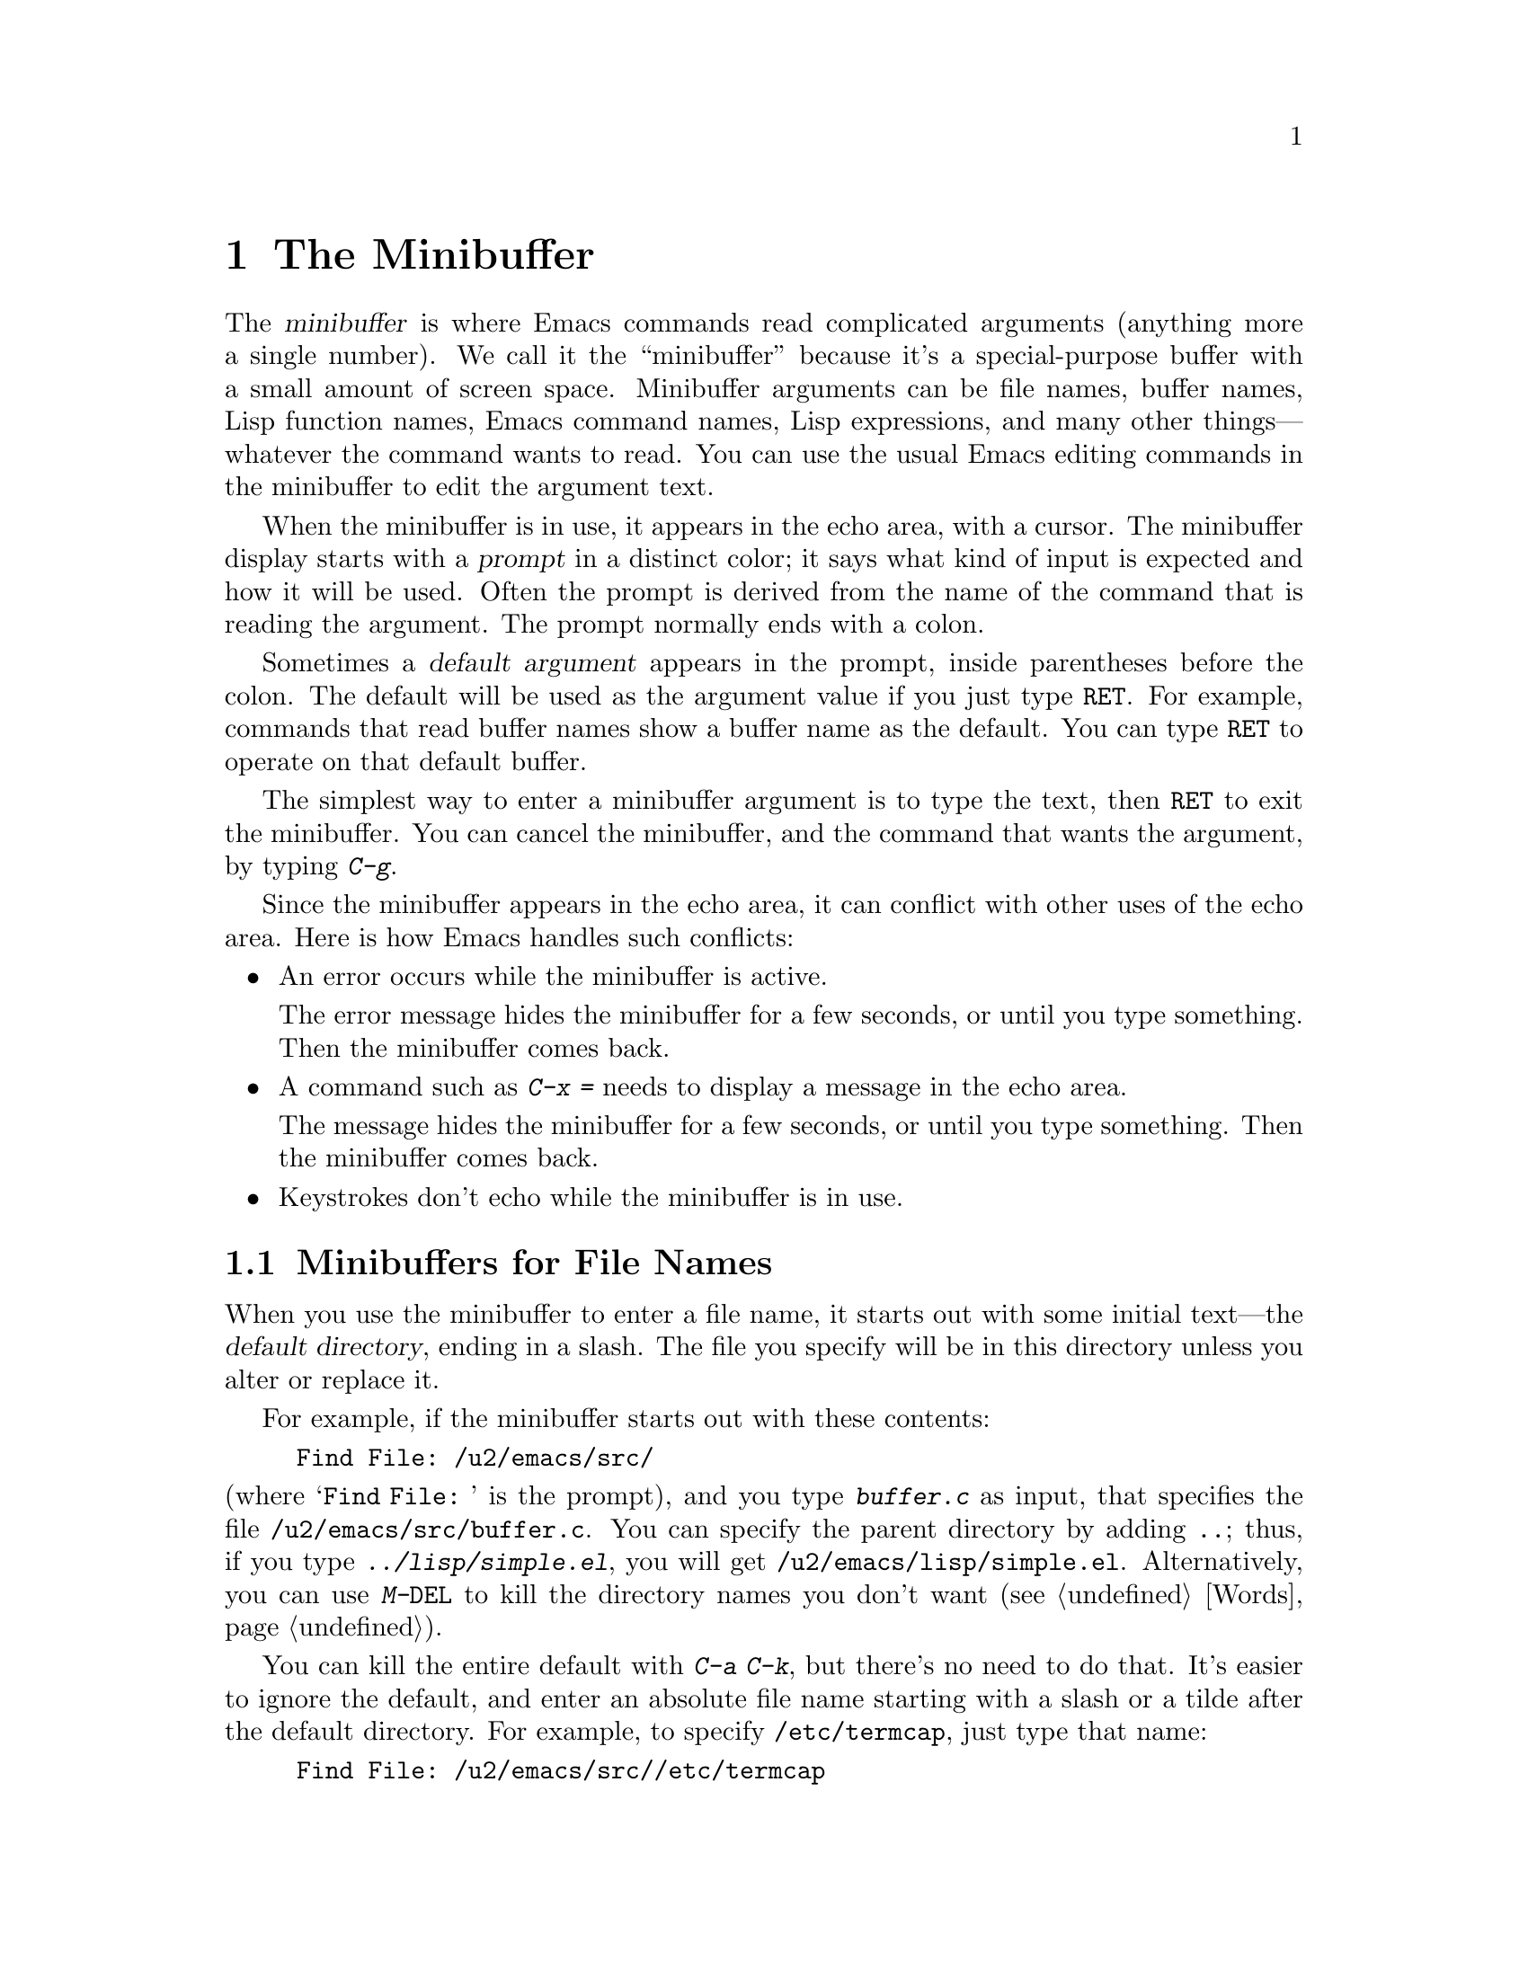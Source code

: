@c This is part of the Emacs manual.
@c Copyright (C) 1985, 1986, 1987, 1993, 1994, 1995, 1997, 2000, 2001,
@c   2002, 2003, 2004, 2005, 2006 Free Software Foundation, Inc.
@c See file emacs.texi for copying conditions.
@node Minibuffer, M-x, Basic, Top
@chapter The Minibuffer
@cindex minibuffer

  The @dfn{minibuffer} is where Emacs commands read complicated
arguments (anything more a single number).  We call it the
``minibuffer'' because it's a special-purpose buffer with a small
amount of screen space.  Minibuffer arguments can be file names,
buffer names, Lisp function names, Emacs command names, Lisp
expressions, and many other things---whatever the command wants to
read.  You can use the usual Emacs editing commands in the minibuffer
to edit the argument text.

@cindex prompt
  When the minibuffer is in use, it appears in the echo area, with a
cursor.  The minibuffer display starts with a @dfn{prompt} in a
distinct color; it says what kind of input is expected and how it will
be used.  Often the prompt is derived from the name of the command
that is reading the argument.  The prompt normally ends with a colon.

@cindex default argument
  Sometimes a @dfn{default argument} appears in the prompt, inside
parentheses before the colon.  The default will be used as the
argument value if you just type @key{RET}.  For example, commands that
read buffer names show a buffer name as the default.  You can type
@key{RET} to operate on that default buffer.

  The simplest way to enter a minibuffer argument is to type the text,
then @key{RET} to exit the minibuffer.  You can cancel the minibuffer,
and the command that wants the argument, by typing @kbd{C-g}.

  Since the minibuffer appears in the echo area, it can conflict with
other uses of the echo area.  Here is how Emacs handles such
conflicts:

@itemize @bullet
@item
An error occurs while the minibuffer is active.
  
The error message hides the minibuffer for a few seconds, or until you
type something.  Then the minibuffer comes back.

@item
A command such as @kbd{C-x =} needs to display a message in the echo
area.

The message hides the minibuffer for a few seconds, or until you type
something.  Then the minibuffer comes back.

@item
Keystrokes don't echo while the minibuffer is in use.
@end itemize

@menu
* File: Minibuffer File.  Entering file names with the minibuffer.
* Edit: Minibuffer Edit.  How to edit in the minibuffer.
* Completion::		  An abbreviation facility for minibuffer input.
* Minibuffer History::    Reusing recent minibuffer arguments.
* Repetition::		  Re-executing commands that used the minibuffer.
@end menu

@node Minibuffer File
@section Minibuffers for File Names

  When you use the minibuffer to enter a file name, it starts out with
some initial text---the @dfn{default directory}, ending in a slash.
The file you specify will be in this directory unless you alter or
replace it.

@c Separate paragraph to clean up ugly page break--rms
@need 1500
  For example, if the minibuffer starts out with these contents:

@example
Find File: /u2/emacs/src/
@end example

@noindent
(where @samp{Find File:@: } is the prompt), and you type
@kbd{buffer.c} as input, that specifies the file
@file{/u2/emacs/src/buffer.c}.  You can specify the parent directory
by adding @file{..}; thus, if you type @kbd{../lisp/simple.el}, you
will get @file{/u2/emacs/lisp/simple.el}.  Alternatively, you can use
@kbd{M-@key{DEL}} to kill the directory names you don't want
(@pxref{Words}).

  You can kill the entire default with @kbd{C-a C-k}, but there's no
need to do that.  It's easier to ignore the default, and enter an
absolute file name starting with a slash or a tilde after the default
directory.  For example, to specify @file{/etc/termcap}, just type
that name:

@example
Find File: /u2/emacs/src//etc/termcap
@end example

@noindent
@cindex // in file name
@cindex double slash in file name
@cindex slashes repeated in file name
@findex file-name-shadow-mode
GNU Emacs interprets a double slash (which is not normally useful in
file names) as, ``ignore everything before the second slash in the
pair.''  In the example above. @samp{/u2/emacs/src/} is ignored, so
you get @file{/etc/termcap}.  The ignored part of the file name is
dimmed if the terminal allows it; to disable this dimming, turn off
File Name Shadow mode (a minor mode) with the command
@kbd{M-x file-name-shadow-mode}.

  If the variable @code{insert-default-directory} is @code{nil}, the
default directory is never inserted in the minibuffer---so the
minibuffer starts out empty.  Nonetheless, relative file name
arguments are still interpreted based on the same default directory.

@node Minibuffer Edit
@section Editing in the Minibuffer

  The minibuffer is an Emacs buffer (albeit a peculiar one), and the
usual Emacs commands are available for editing the argument text.

  Since @key{RET} in the minibuffer is defined to exit the minibuffer,
you can't use it to insert a newline in the minibuffer.  To do that,
type @kbd{C-o} or @kbd{C-q C-j}.  (The newline character is really the
@acronym{ASCII} character control-J.)

  The minibuffer has its own window, which normally has space in the
frame at all times, but it only acts like an Emacs window when the
minibuffer is active.  When active, this window is much like any other
Emacs window; for instance, you can switch to another window (with
@kbd{C-x o}), edit text there, then return to the minibuffer window to
finish the argument.  You can even kill text in another window, return
to the minibuffer window, and then yank the text into the argument.
@xref{Windows}.

@cindex height of minibuffer
@cindex size of minibuffer
@cindex growing minibuffer
@cindex resizing minibuffer
  There are some restrictions on the minibuffer window, however: you
cannot kill it, or split it, or switch buffers in it---the minibuffer
and its window are permanently attached.

@vindex resize-mini-windows
  The minibuffer window expands vertically as necessary to hold the
text that you put in the minibuffer.  If @code{resize-mini-windows} is
@code{t} (the default), the window always resizes as needed by its
contents.  If its value is the symbol @code{grow-only}, the window
grows automatically as needed, but shrinks (back to the normal size)
only when the minibuffer becomes inactive.  If its value is
@code{nil}, you have to adjust the height yourself.

@vindex max-mini-window-height
  The variable @code{max-mini-window-height} controls the maximum
height for resizing the minibuffer window: a floating-point number
specifies a fraction of the frame's height; an integer specifies the
maximum number of lines; @code{nil} means do not resize the minibuffer
window automatically.  The default value is 0.25.

  The @kbd{C-M-v} command in the minibuffer scrolls the help text from
commands that display help text of any sort in another window.
@kbd{M-@key{PAGEUP}} and @kbd{M-@key{PAGEDOWN}} also operate on that
help text.  This is especially useful with long lists of possible
completions.  @xref{Other Window}.

@vindex enable-recursive-minibuffers
  Emacs normally disallows most commands that use the minibuffer while
the minibuffer is active.  (Entering the minibuffer from the
minibuffer can be confusing.)  To allow such commands in the
minibuffer, set the variable @code{enable-recursive-minibuffers} to
@code{t}.

@node Completion
@section Completion
@cindex completion
  
  Some arguments allow @dfn{completion} to enter their value.  This
means that after you type part of the argument, Emacs can fill in the
rest, or some of it, based on what you have typed so far.

  When completion is available, certain keys---@key{TAB}, @key{RET},
and @key{SPC}---are rebound to complete the text in the minibuffer
before point into a longer string chosen from a set of @dfn{completion
alternatives} provided by the command that requested the argument.
(@key{SPC} does not do completion in reading file names, because it is
common to use spaces in file names on some systems.)  @kbd{?} displays
a list of the possible completions at any time.

  For example, @kbd{M-x} uses the minibuffer to read the name of a
command, so it provides a list of all Emacs command names for
completion candidates.  The completion keys match the minibuffer text
against these candidates, find any additional name characters implied
by the text already present in the minibuffer, and add those
characters.  This makes it possible to type @kbd{M-x ins @key{SPC} b
@key{RET}} instead of @kbd{M-x insert-buffer @key{RET}}, for example.

  Case is significant in completion when it is significant in the
argument you are entering (buffer names, file names, command names,
for instance).  Thus, @samp{fo} does not complete to @samp{Foo}.
Completion ignores case distinctions for certain arguments in which
case does not matter.

  Completion acts only on the text before point.  If there is text in
the minibuffer after point---i.e., if you move point backward after
typing some text into the minibuffer---it remains unchanged.

@menu
* Example: Completion Example.    Examples of using completion.
* Commands: Completion Commands.  A list of completion commands.
* Strict Completion::             Different types of completion.
* Options: Completion Options.    Options for completion.
@end menu

@node Completion Example
@subsection Completion Example

@kindex TAB @r{(completion)}
  A concrete example may help here.  If you type @kbd{M-x au
@key{TAB}}, the @key{TAB} looks for alternatives (in this case,
command names) that start with @samp{au}.  There are several,
including @code{auto-fill-mode} and @code{auto-save-mode}, but they
all begin with @code{auto-}, so the @samp{au} in the minibuffer
completes to @samp{auto-}.

  If you type @key{TAB} again immediately, it cannot determine the
next character; it could be any of @samp{cfilrs}.  So it does not add
any characters; instead, @key{TAB} displays a list of all possible
completions in another window.

  Now type @kbd{f @key{TAB}}.  This @key{TAB} sees @samp{auto-f}.  The
only command name starting with that is @code{auto-fill-mode}, so
completion fills in the rest of that.  You have been able to enter
@samp{auto-fill-mode} by typing just @kbd{au @key{TAB} f @key{TAB}}.

@node Completion Commands
@subsection Completion Commands

  Here is a list of the completion commands defined in the minibuffer
when completion is allowed.

@table @kbd
@item @key{TAB}
@findex minibuffer-complete
Complete the text before point in the minibuffer as much as possible
(@code{minibuffer-complete}).
@item @key{SPC}
Complete up to one word from the minibuffer text before point
(@code{minibuffer-complete-word}).  @key{SPC} for completion is not
available when entering a file name, since file names often include
spaces.
@item @key{RET}
Submit the text in the minibuffer as the argument, possibly completing
first as described
@iftex
in the next subsection (@code{minibuffer-complete-and-exit}).
@end iftex
@ifnottex
in the next node (@code{minibuffer-complete-and-exit}).  @xref{Strict
Completion}.
@end ifnottex
@item ?
Display a list of possible completions of the text before point
(@code{minibuffer-completion-help}).
@end table

@kindex SPC
@findex minibuffer-complete-word
  @key{SPC} completes like @key{TAB}, but only up to the next hyphen
or space.  If you have @samp{auto-f} in the minibuffer and type
@key{SPC}, it finds that the completion is @samp{auto-fill-mode}, but
it only inserts @samp{ill-}, giving @samp{auto-fill-}.  Another
@key{SPC} at this point completes all the way to
@samp{auto-fill-mode}.  The command that implements this behavior is
called @code{minibuffer-complete-word}.

  When you display a list of possible completions, you can choose
one from it:

@table @kbd
@findex mouse-choose-completion
@item Mouse-1
@itemx Mouse-2
Clicking mouse button 1 or 2 on a completion possibility chooses that
completion (@code{mouse-choose-completion}).  You must click in the
list of completions, not in the minibuffer.

@findex switch-to-completions
@item @key{PRIOR}
@itemx M-v
Typing @key{PRIOR} or @key{PAGE-UP}, or @kbd{M-v}, while in the
minibuffer, selects the window showing the completion list buffer
(@code{switch-to-completions}).  This paves the way for using the
commands below.  (Selecting that window in other ways has the same
effect.)

@findex choose-completion
@item @key{RET}
Typing @key{RET} @emph{in the completion list buffer} chooses the
completion that point is in or next to (@code{choose-completion}).  To
use this command, you must first switch to the completion list window.

@findex next-completion
@item @key{RIGHT}
Typing the right-arrow key @key{RIGHT} @emph{in the completion list
buffer} moves point to the following completion possibility
(@code{next-completion}).

@findex previous-completion
@item @key{LEFT}
Typing the left-arrow key @key{LEFT} @emph{in the completion list
buffer} moves point to the previous completion possibility
(@code{previous-completion}).
@end table

@node Strict Completion
@subsection Strict Completion

  There are three different ways that @key{RET} can do completion,
depending on how the argument will be used.

@itemize @bullet
@item
@dfn{Strict} completion accepts only known completion candidates.  For
example, when @kbd{C-x k} reads the name of a buffer to kill, only the
name of an existing buffer makes sense.  In strict completion,
@key{RET} refuses to exit if the text in the minibuffer does not
complete to an exact match.

@item
@dfn{Cautious} completion is similar to strict completion, except that
@key{RET} exits only if the text is an already exact match.
Otherwise, @key{RET} does not exit, but it does complete the text.  If
that completes to an exact match, a second @key{RET} will exit.

Cautious completion is used for reading file names for files that must
already exist, for example.

@item
@dfn{Permissive} completion allows any input; the completion
candidates are just suggestions.  For example, when @kbd{C-x C-f}
reads the name of a file to visit, any file name is allowed, including
nonexistent file (in case you want to create a file).  In permissive
completion, @key{RET} does not complete, it just submits the argument
as you have entered it.
@end itemize

  The completion commands display a list of all possible completions
whenever they can't determine even one more character by completion.
Also, typing @kbd{?} explicitly requests such a list.  You can scroll
the list with @kbd{C-M-v} (@pxref{Other Window}).

@node Completion Options
@subsection Completion Options

@vindex completion-ignored-extensions
@cindex ignored file names, in completion
  When completing file names, certain file names are usually ignored.
The variable @code{completion-ignored-extensions} contains a list of
strings; a file name ending in any of those strings is ignored as a
completion candidate.  The standard value of this variable has several
elements including @code{".o"}, @code{".elc"}, @code{".dvi"} and
@code{"~"}.  The effect is that, for example, @samp{foo} can complete
to @samp{foo.c} even though @samp{foo.o} exists as well.  However, if
@emph{all} the possible completions end in ``ignored'' strings, then
they are not ignored.  Displaying a list of possible completions
disregards @code{completion-ignored-extensions}; it shows them all.

  If an element of @code{completion-ignored-extensions} ends in a
slash (@file{/}), it's a subdirectory name; then that directory and
its contents are ignored.  Elements of
@code{completion-ignored-extensions} which do not end in a slash are
ordinary file names, and do not apply to names of directories.

@vindex completion-auto-help
  If @code{completion-auto-help} is set to @code{nil}, the completion
commands never display a list of possibilities; you must type @kbd{?}
to display the list.

@cindex Partial Completion mode
@vindex partial-completion-mode
@findex partial-completion-mode
  Partial Completion mode implements a more powerful kind of
completion that can complete multiple words in parallel.  For example,
it can complete the command name abbreviation @code{p-b} into
@code{print-buffer} if no other command starts with two words whose
initials are @samp{p} and @samp{b}.

  To enable this mode, use @kbd{M-x partial-completion-mode}, or
customize the variable @code{partial-completion-mode}.  This mode
binds special partial completion commands to @key{TAB}, @key{SPC},
@key{RET}, and @kbd{?} in the minibuffer.  The usual completion
commands are available on @kbd{M-@key{TAB}} (or @kbd{C-M-i}),
@kbd{M-@key{SPC}}, @kbd{M-@key{RET}} and @kbd{M-?}.

  Partial completion of directories in file names uses @samp{*} to
indicate the places for completion; thus, @file{/u*/b*/f*} might
complete to @file{/usr/bin/foo}.  For remote files, partial completion
enables completion of methods, user names and host names.
@xref{Remote Files}.

@vindex PC-include-file-path
@vindex PC-disable-includes
  Partial Completion mode also extends @code{find-file} so that
@samp{<@var{include}>} looks for the file named @var{include} in the
directories in the path @code{PC-include-file-path}.  If you set
@code{PC-disable-includes} to non-@code{nil}, this feature is
disabled.

@cindex Icomplete mode
@findex icomplete-mode
  Icomplete mode presents a constantly-updated display that tells you
what completions are available for the text you've entered so far.  The
command to enable or disable this minor mode is @kbd{M-x
icomplete-mode}.

@node Minibuffer History
@section Minibuffer History
@cindex minibuffer history
@cindex history of minibuffer input

  Every argument that you enter with the minibuffer is saved on a
@dfn{minibuffer history list} so you can easily use it again later.
Special commands fetch the text of an earlier argument into the
minibuffer, replacing the old minibuffer contents.  You can think of
them as moving through the history of previous arguments.

@table @kbd
@item @key{UP}
@itemx M-p
Move to the previous item in the minibuffer history, an earlier argument
(@code{previous-history-element}).
@item @key{DOWN}
@itemx M-n
Move to the next item in the minibuffer history
(@code{next-history-element}).
@item M-r @var{regexp} @key{RET}
Move to an earlier item in the minibuffer history that 
matches @var{regexp} (@code{previous-matching-history-element}).
@item M-s @var{regexp} @key{RET}
Move to a later item in the minibuffer history that matches
@var{regexp} (@code{next-matching-history-element}).
@end table

@kindex M-p @r{(minibuffer history)}
@kindex M-n @r{(minibuffer history)}
@findex next-history-element
@findex previous-history-element
  To move through the minibuffer history list one item at a time, use
@kbd{M-p} or up-arrow (@code{previous-history-element}) to fetch the
next earlier minibuffer input, and use @kbd{M-n} or down-arrow
(@code{next-history-element}) to fetch the next later input.  These
commands don't move the cursor, they pull different saved strings into
the minibuffer.  But you can think of them as ``moving'' through the
history list.

  The input that you fetch from the history entirely replaces the
contents of the minibuffer.  To use it again unchanged, just type
@key{RET}.  You can also edit the text before you reuse it; this does
not change the history element that you ``moved'' to, but your new
argument does go at the end of the history list in its own right.

  For many minibuffer arguments there is a ``default'' value.  You can
insert the default value into the minibuffer as text by using
@kbd{M-n}.  You can think of this as moving ``into the future'' in the
history.

@findex previous-matching-history-element
@findex next-matching-history-element
@kindex M-r @r{(minibuffer history)}
@kindex M-s @r{(minibuffer history)}
  There are also commands to search forward or backward through the
history; they search for history elements that match a regular
expression.  @kbd{M-r} (@code{previous-matching-history-element})
searches older elements in the history, while @kbd{M-s}
(@code{next-matching-history-element}) searches newer elements.  These
commands are unusual; they use the minibuffer to read the regular
expression even though they are invoked from the minibuffer.  As with
incremental searching, an upper-case letter in the regular expression
makes the search case-sensitive (@pxref{Search Case}).

@ignore
  We may change the precise way these commands read their arguments.
Perhaps they will search for a match for the string given so far in the
minibuffer; perhaps they will search for a literal match rather than a
regular expression match; perhaps they will only accept matches at the
beginning of a history element; perhaps they will read the string to
search for incrementally like @kbd{C-s}.  To find out what interface is
actually available, type @kbd{C-h f previous-matching-history-element}.
@end ignore

  All uses of the minibuffer record your input on a history list, but
there are separate history lists for different kinds of arguments.
For example, there is a list for file names, used by all the commands
that read file names.  (As a special feature, this history list
records the absolute file name, even if the name you entered was not
absolute.)

  There are several other specific history lists, including one for
buffer names, one for arguments of commands like @code{query-replace},
one used by @kbd{M-x} for command names, and one used by
@code{compile} for compilation commands.  Finally, there is one
``miscellaneous'' history list that most minibuffer arguments use.

@vindex history-length
  The variable @code{history-length} specifies the maximum length of a
minibuffer history list; adding a new element deletes the oldest
element if the list gets too long.  If the value of
@code{history-length} is @code{t}, though, there is no maximum length.

@vindex history-delete-duplicates
  The variable @code{history-delete-duplicates} specifies whether to
delete duplicates in history.  If it is @code{t}, adding a new element
deletes from the list all other elements that are equal to it.

@node Repetition
@section Repeating Minibuffer Commands
@cindex command history
@cindex history of commands

  Every command that uses the minibuffer once is recorded on a special
history list, the @dfn{command history}, together with the values of
its arguments, so that you can repeat the entire command.  In
particular, every use of @kbd{M-x} is recorded there, since @kbd{M-x}
uses the minibuffer to read the command name.

@findex list-command-history
@table @kbd
@item C-x @key{ESC} @key{ESC}
Re-execute a recent minibuffer command from the command history
 (@code{repeat-complex-command}).
@item M-x list-command-history
Display the entire command history, showing all the commands
@kbd{C-x @key{ESC} @key{ESC}} can repeat, most recent first.
@end table

@kindex C-x ESC ESC
@findex repeat-complex-command
  @kbd{C-x @key{ESC} @key{ESC}} is used to re-execute a recent command
that used the minibuffer.  With no argument, it repeats the last such
command.  A numeric argument specifies which command to repeat; 1
means the last one, 2 the previous, and so on.

  @kbd{C-x @key{ESC} @key{ESC}} works by turning the previous command
into a Lisp expression and then entering a minibuffer initialized with
the text for that expression.  Even if you don't understand Lisp
syntax, it will probably be obvious which command is displayed for
repetition.  If you type just @key{RET}, that repeats the command
unchanged.  You can also change the command by editing the Lisp
expression before you execute it.  The repeated command is added to
the front of the command history unless it is identical to the most
recently item.

  Once inside the minibuffer for @kbd{C-x @key{ESC} @key{ESC}}, you can
use the minibuffer history commands (@kbd{M-p}, @kbd{M-n}, @kbd{M-r},
@kbd{M-s}; @pxref{Minibuffer History}) to move through the history list
of saved entire commands.  After finding the desired previous command,
you can edit its expression as usual and then repeat it by typing
@key{RET}.

@vindex isearch-resume-in-command-history
  Incremental search does not, strictly speaking, use the minibuffer.
Therefore, although it behaves like a complex command, it normally
does not appear in the history list for @kbd{C-x @key{ESC} @key{ESC}}.
You can make incremental search commands appear in the history by
setting @code{isearch-resume-in-command-history} to a non-@code{nil}
value.  @xref{Incremental Search}.

@vindex command-history
  The list of previous minibuffer-using commands is stored as a Lisp
list in the variable @code{command-history}.  Each element is a Lisp
expression which describes one command and its arguments.  Lisp programs
can re-execute a command by calling @code{eval} with the
@code{command-history} element.

@ignore
   arch-tag: ba913cfd-b70e-400f-b663-22b2c309227f
@end ignore
